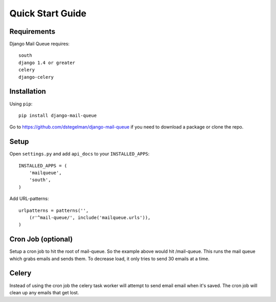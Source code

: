 Quick Start Guide
=================


Requirements
------------

Django Mail Queue requires::

    south
    django 1.4 or greater
    celery
    django-celery


Installation
------------

Using ``pip``::

    pip install django-mail-queue

Go to https://github.com/dstegelman/django-mail-queue if you need to download a package or clone the repo.


Setup
-----

Open ``settings.py`` and add ``api_docs`` to your ``INSTALLED_APPS``::

    INSTALLED_APPS = (
        'mailqueue',
        'south',
    )
    

Add URL-patterns::

    urlpatterns = patterns('',
        (r'^mail-queue/', include('mailqueue.urls')),
    )
    
    
Cron Job (optional)
-------------------

Setup a cron job to hit the root of mail-queue.  So the example above would hit /mail-queue.  This runs the mail queue which grabs emails and sends them.  To decrease load, it only tries
to send 30 emails at a time.


Celery
------

Instead of using the cron job the celery task worker will attempt to send email email when it's saved.  The cron job will clean up any emails that get lost.
